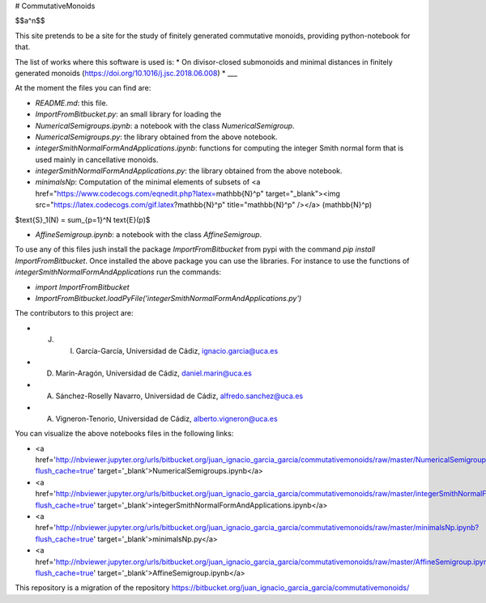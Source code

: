 # CommutativeMonoids

$$a^n$$

This site pretends to be a site for the study of finitely generated commutative monoids, providing python-notebook for that.

The list of works where this software is used is:
* On divisor-closed submonoids and minimal distances in finitely generated monoids (https://doi.org/10.1016/j.jsc.2018.06.008)
* ___

At the moment the files you can find are:

* `README.md`: this file.

* `ImportFromBitbucket.py`: an small library for loading the  

* `NumericalSemigroups.ipynb`: a notebook with the class `NumericalSemigroup`.

* `NumericalSemigroups.py`: the library obtained from the above notebook.

* `integerSmithNormalFormAndApplications.ipynb`: functions for computing the integer Smith normal form that is used mainly in cancellative monoids.

* `integerSmithNormalFormAndApplications.py`: the library obtained from the above notebook.

* `minimalsNp`: Computation of the minimal elements of subsets of <a href="https://www.codecogs.com/eqnedit.php?latex=\mathbb{N}^p" target="_blank"><img src="https://latex.codecogs.com/gif.latex?\mathbb{N}^p" title="\mathbb{N}^p" /></a> \(\mathbb{N}^p\)

$\text{S}_1(N) = \sum_{p=1}^N \text{E}(p)$

* `AffineSemigroup.ipynb`: a notebook with the class `AffineSemigroup`.

To use any of this files jush install the package `ImportFromBitbucket` from pypi with the command `pip install ImportFromBitbucket`.
Once installed the above package you can use the libraries. For instance to use the functions of `integerSmithNormalFormAndApplications`
run the commands:

* `import ImportFromBitbucket`

* `ImportFromBitbucket.loadPyFile('integerSmithNormalFormAndApplications.py')`

The contributors to this project are:

* J. I. García-García, Universidad de Cádiz, ignacio.garcia@uca.es

* D. Marín-Aragón, Universidad de Cádiz, daniel.marin@uca.es

* A. Sánchez-Roselly Navarro, Universidad de Cádiz, alfredo.sanchez@uca.es

* A. Vigneron-Tenorio, Universidad de Cádiz, alberto.vigneron@uca.es

You can visualize the above notebooks files in the following links:

* <a href='http://nbviewer.jupyter.org/urls/bitbucket.org/juan_ignacio_garcia_garcia/commutativemonoids/raw/master/NumericalSemigroups.ipynb?flush_cache=true' target='_blank'>NumericalSemigroups.ipynb</a>

* <a href='http://nbviewer.jupyter.org/urls/bitbucket.org/juan_ignacio_garcia_garcia/commutativemonoids/raw/master/integerSmithNormalFormAndApplications.ipynb?flush_cache=true' target='_blank'>integerSmithNormalFormAndApplications.ipynb</a>

* <a href='http://nbviewer.jupyter.org/urls/bitbucket.org/juan_ignacio_garcia_garcia/commutativemonoids/raw/master/minimalsNp.ipynb?flush_cache=true' target='_blank'>minimalsNp.py</a>

* <a href='http://nbviewer.jupyter.org/urls/bitbucket.org/juan_ignacio_garcia_garcia/commutativemonoids/raw/master/AffineSemigroup.ipynb?flush_cache=true' target='_blank'>AffineSemigroup.ipynb</a>

This repository is a migration of the repository https://bitbucket.org/juan_ignacio_garcia_garcia/commutativemonoids/
